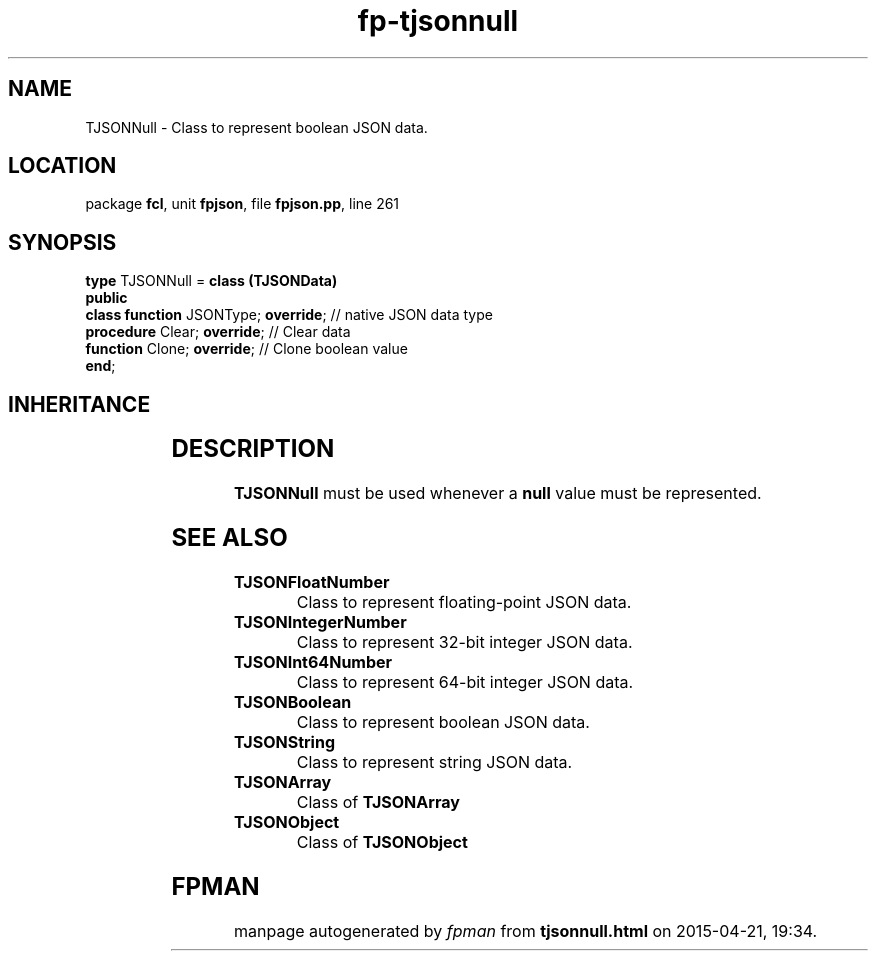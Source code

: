 .\" file autogenerated by fpman
.TH "fp-tjsonnull" 3 "2014-03-14" "fpman" "Free Pascal Programmer's Manual"
.SH NAME
TJSONNull - Class to represent boolean JSON data.
.SH LOCATION
package \fBfcl\fR, unit \fBfpjson\fR, file \fBfpjson.pp\fR, line 261
.SH SYNOPSIS
\fBtype\fR TJSONNull = \fBclass (TJSONData)\fR
.br
\fBpublic\fR
  \fBclass function\fR JSONType; \fBoverride\fR; // native JSON data type
  \fBprocedure\fR Clear; \fBoverride\fR;         // Clear data
  \fBfunction\fR Clone; \fBoverride\fR;          // Clone boolean value
.br
\fBend\fR;
.SH INHERITANCE
.TS
l l
l l
l l.
\fBTJSONNull\fR	Class to represent boolean JSON data.
\fBTJSONData\fR	Base (abstract) object for all JSON based data types
\fBTObject\fR	
.TE
.SH DESCRIPTION
\fBTJSONNull\fR must be used whenever a \fBnull\fR value must be represented.


.SH SEE ALSO
.TP
.B TJSONFloatNumber
Class to represent floating-point JSON data.
.TP
.B TJSONIntegerNumber
Class to represent 32-bit integer JSON data.
.TP
.B TJSONInt64Number
Class to represent 64-bit integer JSON data.
.TP
.B TJSONBoolean
Class to represent boolean JSON data.
.TP
.B TJSONString
Class to represent string JSON data.
.TP
.B TJSONArray
Class of \fBTJSONArray\fR 
.TP
.B TJSONObject
Class of \fBTJSONObject\fR 

.SH FPMAN
manpage autogenerated by \fIfpman\fR from \fBtjsonnull.html\fR on 2015-04-21, 19:34.

